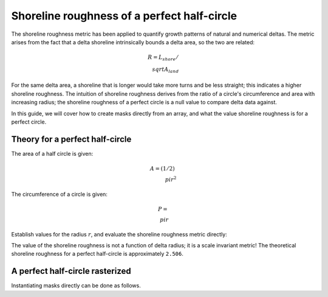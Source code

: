 Shoreline roughness of a perfect half-circle
--------------------------------------------

The shoreline roughness metric has been applied to quantify growth patterns of natural and numerical deltas.
The metric arises from the fact that a delta shoreline intrinsically bounds a delta area, so the two are related:


.. math::

    R = L_{shore} / \\sqrt{A_{land}}

For the same delta area, a shoreline that is longer would take more turns and be less straight; this indicates a higher shoreline roughness.
The intuition of shoreline roughness derives from the ratio of a circle's circumference and area with increasing radius; the shoreline roughness of a perfect circle is a null value to compare delta data against.

In this guide, we will cover how to create masks directly from an array, and what the value shoreline roughness is for a perfect circle.


Theory for a perfect half-circle
~~~~~~~~~~~~~~~~~~~~~~~~~~~~~~~~

The area of a half circle is given:

.. math::

    A = (1/2)~\\pi r^2


The circumference of a circle is given:

.. math::

    P = \\pi r

Establish values for the radius :math:`r`, and evaluate the shoreline roughness metric directly:

.. plot::
    :include-source:
    :context: reset

    r = np.linspace(1, 1000, num=50)
    R = (np.pi * r) / np.sqrt(0.5 * np.pi * r * r)

    fig, ax = plt.subplots()
    ax.plot(r, R)
    ax.set_xlabel('radius')
    ax.set_ylabel('shoreline roughness')
    plt.show()


The value of the shoreline roughness is not a function of delta radius; it is a scale invariant metric! The theoretical shoreline roughness for a perfect half-circle is approximately ``2.506``.


A perfect half-circle rasterized
~~~~~~~~~~~~~~~~~~~~~~~~~~~~~~~~

.. plot::
    :include-source:
    :context: close-figs

    hcirc = np.zeros((500, 1000), dtype=bool)
    dx = 10
    x, y = np.meshgrid(
        np.linspace(0, dx*hcirc.shape[1], num=hcirc.shape[1]),
        np.linspace(0, dx*hcirc.shape[0], num=hcirc.shape[0]))
    center = (0, 5000)

    dists = (dx * np.sqrt((y - center[0])**2 +
                          (x - center[1])**2))
    dists_flat = dists.flatten()

    # apply the landscape change inside the domain
    in_idx = np.where(dists_flat <= 12000)[0]
    hcirc.flat[in_idx] = True

    fig, ax = plt.subplots()
    ax.imshow(hcirc)
    plt.show()


Instantiating masks directly can be done as follows.

.. plot::
    :include-source:
    :context: close-figs

    lm0 = dm.mask.LandMask.from_array(
        hcirc)
    em0 = dm.mask.ElevationMask.from_array(
        hcirc)
    sm0 = dm.mask.ShorelineMask.from_mask(
        em0)

    rgh0 = dm.plan.compute_shoreline_roughness(sm0, lm0)

.. plot::
    :include-source:
    :context:

    fig, ax = plt.subplots()
    ax.plot(0, R[0], 'o')
    ax.plot(1, rgh0, 'o')
    ax.set_xticks([0, 1])
    ax.set_xticklabels(['theory', 'computed'])
    ax.set_xlim(-0.5, 1.5)
    ax.set_ylim(0, 3)
    ax.set_ylabel('shoreline roughness [-]')
    plt.show()

